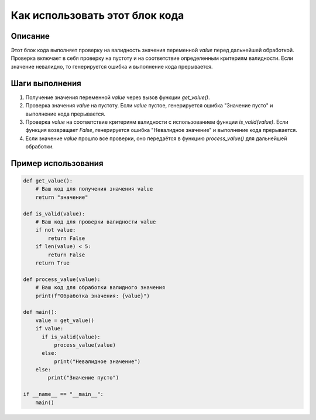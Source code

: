 Как использовать этот блок кода
=========================================================================================

Описание
-------------------------
Этот блок кода выполняет проверку на валидность значения переменной `value` перед дальнейшей обработкой. Проверка включает в себя проверку на пустоту и на соответствие определенным критериям валидности. Если значение невалидно, то генерируется ошибка и выполнение кода прерывается.

Шаги выполнения
-------------------------
1. Получение значения переменной `value` через вызов функции `get_value()`.
2. Проверка значения `value` на пустоту. Если `value` пустое, генерируется ошибка "Значение пусто" и выполнение кода прерывается.
3. Проверка `value` на соответствие критериям валидности с использованием функции `is_valid(value)`. Если функция возвращает `False`, генерируется ошибка "Невалидное значение" и выполнение кода прерывается.
4. Если значение `value` прошло все проверки, оно передаётся в функцию `process_value()` для дальнейшей обработки.

Пример использования
-------------------------
.. code-block:: python

    def get_value():
        # Ваш код для получения значения value
        return "значение"

    def is_valid(value):
        # Ваш код для проверки валидности value
        if not value:
            return False
        if len(value) < 5:
            return False
        return True

    def process_value(value):
        # Ваш код для обработки валидного значения
        print(f"Обработка значения: {value}")

    def main():
        value = get_value()
        if value:
          if is_valid(value):
              process_value(value)
          else:
              print("Невалидное значение")
        else:
            print("Значение пусто")

    if __name__ == "__main__":
        main()